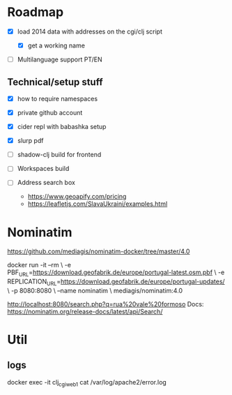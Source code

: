 * Roadmap


- [X] load 2014 data with addresses on the cgi/clj script

  - [X] get a working name

- [ ] Multilanguage support PT/EN


** Technical/setup stuff

- [X] how to require namespaces
- [X] private github account
- [X] cider repl with babashka setup
- [X] slurp pdf

- [ ] shadow-clj build for frontend
- [ ] Workspaces build
- [ ] Address search box
  - https://www.geoapify.com/pricing
  - https://leafletjs.com/SlavaUkraini/examples.html

* Nominatim

https://github.com/mediagis/nominatim-docker/tree/master/4.0

docker run -it --rm \
  -e PBF_URL=https://download.geofabrik.de/europe/portugal-latest.osm.pbf \
  -e REPLICATION_URL=https://download.geofabrik.de/europe/portugal-updates/ \
  -p 8080:8080 \
  --name nominatim \
  mediagis/nominatim:4.0

http://localhost:8080/search.php?q=rua%20vale%20formoso
Docs: https://nominatim.org/release-docs/latest/api/Search/

* Util

** logs

docker exec -it clj_cgi_web_1 cat /var/log/apache2/error.log
